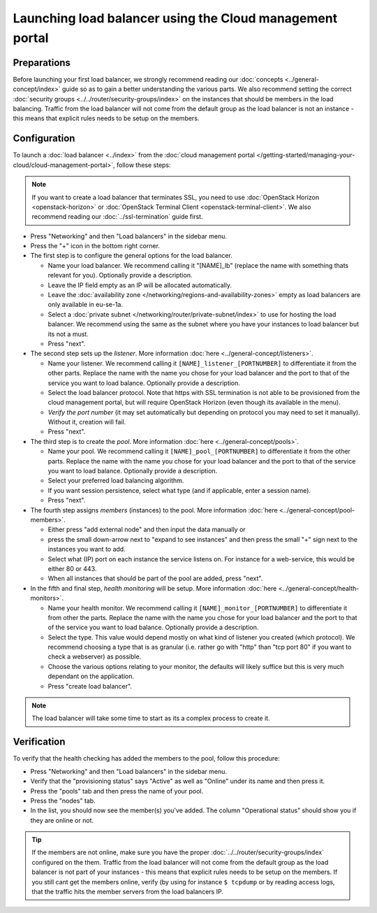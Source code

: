 =========================================================
Launching load balancer using the Cloud management portal
=========================================================

Preparations
------------
Before launching your first load balancer, we strongly recommend reading our :doc:`concepts <../general-concept/index>` guide so as to gain a better understanding the various parts. We also recommend setting the correct :doc:`security groups <../../router/security-groups/index>` on the instances that should be members in the load balancing. Traffic from the load balancer will not come from the default group as the load balancer is not an instance - this means that explicit rules needs to be setup on the members.

Configuration
-------------
To launch a :doc:`load balancer <../index>` from the :doc:`cloud management portal </getting-started/managing-your-cloud/cloud-management-portal>`, follow these steps: 

.. Note::
	If you want to create a load balancer that terminates SSL, you need to use :doc:`OpenStack Horizon <openstack-horizon>` or :doc:`OpenStack Terminal Client <openstack-terminal-client>`. We also recommend reading our :doc:`../ssl-termination` guide first.

- Press "Networking" and then "Load balancers" in the sidebar menu.
- Press the "+" icon in the bottom right corner.
- The first step is to configure the general options for the load balancer. 

  - Name your load balancer. We recommend calling it "[NAME]_lb" (replace the name with something thats relevant for you). Optionally provide a description. 
  - Leave the IP field empty as an IP will be allocated automatically.
  - Leave the :doc:`availability zone </networking/regions-and-availability-zones>` empty as load balancers are only available in eu-se-1a.
  - Select a :doc:`private subnet </networking/router/private-subnet/index>` to use for hosting the load balancer. We recommend using the same as the subnet where you have your instances to load balancer but its not a must. 
  - Press "next".

- The second step sets up the *listener*. More information :doc:`here <../general-concept/listeners>`.

  - Name your listener. We recommend calling it ``[NAME]_listener_[PORTNUMBER]`` to differentiate it from the other parts. Replace the name with the name you chose for your load balancer and the port to that of the service you want to load balance. Optionally provide a description.
  - Select the load balancer protocol. Note that https with SSL termination is not able to be provisioned from the cloud management portal, but will require OpenStack Horizon (even though its available in the menu).
  - *Verify the port number* (it may set automatically but depending on protocol you may need to set it manually). Without it, creation will fail.
  - Press "next".

- The third step is to create the *pool*. More information :doc:`here <../general-concept/pools>`.

  - Name your pool. We recommend calling it ``[NAME]_pool_[PORTNUMBER]`` to differentiate it from the other parts. Replace the name with the name you chose for your load balancer and the port to that of the service you want to load balance. Optionally provide a description.
  - Select your preferred load balancing algorithm.
  - If you want session persistence, select what type (and if applicable, enter a session name).
  - Press "next".

- The fourth step assigns *members* (instances) to the pool. More information :doc:`here <../general-concept/pool-members>`.

  - Either press "add external node" and then input the data manually or 
  - press the small down-arrow next to "expand to see instances" and then press the small "+" sign next to the instances you want to add.
  - Select what (IP) port on each instance the service listens on. For instance for a web-service, this would be either 80 or 443.
  - When all instances that should be part of the pool are added, press "next". 

- In the fifth and final step, *health monitoring* will be setup. More information :doc:`here <../general-concept/health-monitors>`.

  - Name your health monitor. We recommend calling it ``[NAME]_monitor_[PORTNUMBER]`` to differentiate it from other the parts. Replace the name with the name you chose for your load balancer and the port to that of the service you want to load balance. Optionally provide a description.
  - Select the type. This value would depend mostly on what kind of listener you created (which protocol). We recommend choosing a type that is as granular (i.e. rather go with "http" than "tcp port 80" if you want to check a webserver) as possible.
  - Choose the various options relating to your monitor, the defaults will likely suffice but this is very much dependant on the application. 
  - Press "create load balancer". 

.. Note::
	The load balancer will take some time to start as its a complex process to create it. 

Verification
------------
To verify that the health checking has added the members to the pool, follow this procedure:

- Press "Networking" and then "Load balancers" in the sidebar menu.
- Verify that the "provisioning status" says "Active" as well as "Online" under its name and then press it.
- Press the "pools" tab and then press the name of your pool.
- Press the "nodes" tab.
- In the list, you should now see the member(s) you've added. The column "Operational status" should show you if they are online or not. 

.. Tip::
	If the members are not online, make sure you have the proper :doc:`../../router/security-groups/index` configured on the them. Traffic from the load balancer will not come from the default group as the load balancer is not part of your instances - this means that explicit rules needs to be setup on the members. If you still cant get the members online, verify (by using for instance ``$ tcpdump`` or by reading access logs, that the traffic hits the member servers from the load balancers IP. 

..  seealso::
    - :doc:`../general-concept/index`
    - :doc:`../recommendations`
    - :doc:`../index`
